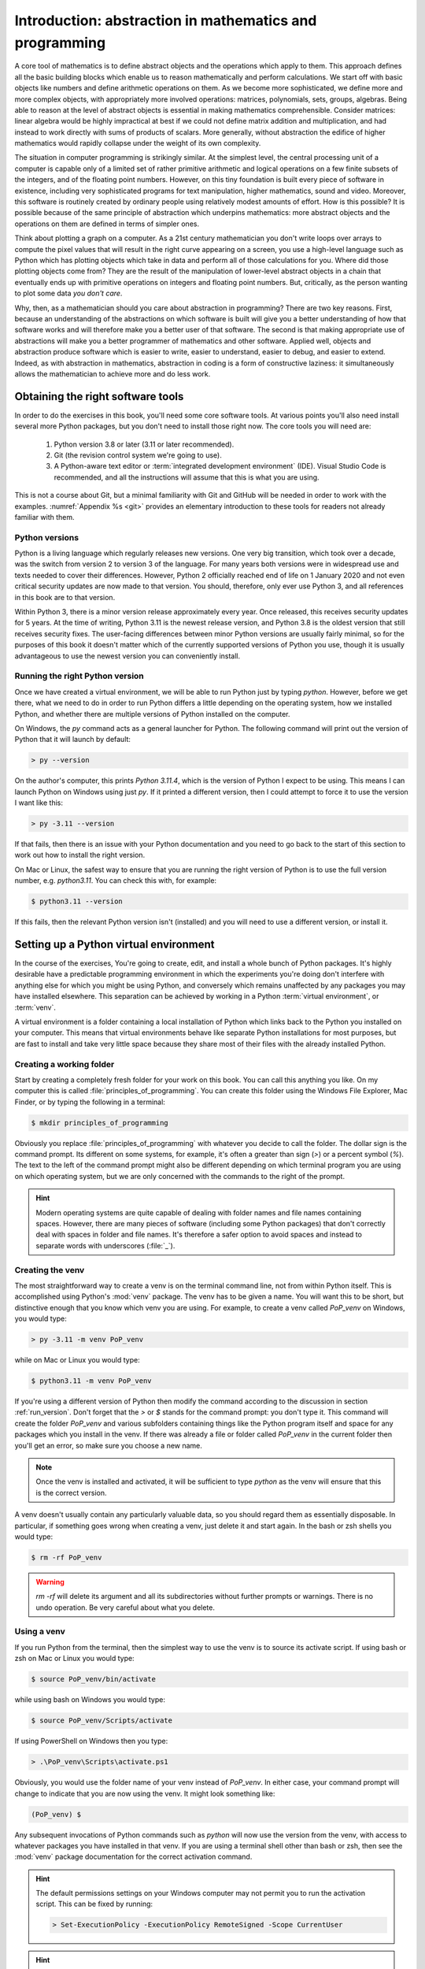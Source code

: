 .. _introduction:

Introduction: abstraction in mathematics and programming
========================================================

A core tool of mathematics is to define abstract objects and the
operations which apply to them. This approach defines all the basic
building blocks which enable us to reason mathematically and perform
calculations. We start off with basic objects like numbers and define
arithmetic operations on them. As we become more sophisticated, we
define more and more complex objects, with appropriately more involved
operations: matrices, polynomials, sets, groups, algebras. Being able
to reason at the level of abstract objects is essential in making
mathematics comprehensible. Consider matrices: linear algebra would be
highly impractical at best if we could not define matrix addition and
multiplication, and had instead to work directly with sums of products
of scalars. More generally, without abstraction the edifice of higher
mathematics would rapidly collapse under the weight of its own
complexity.

The situation in computer programming is strikingly similar. At the
simplest level, the central processing unit of a computer is capable
only of a limited set of rather primitive arithmetic and logical
operations on a few finite subsets of the integers, and of the
floating point numbers. However, on this tiny foundation is built
every piece of software in existence, including very sophisticated
programs for text manipulation, higher mathematics, sound and
video. Moreover, this software is routinely created by ordinary people
using relatively modest amounts of effort. How is this possible? It is
possible because of the same principle of abstraction which underpins
mathematics: more abstract objects and the operations on them are
defined in terms of simpler ones.

Think about plotting a graph on a computer. As a 21st century
mathematician you don't write loops over arrays to compute the pixel
values that will result in the right curve appearing on a screen, you
use a high-level language such as Python which has plotting objects
which take in data and perform all of those calculations for
you. Where did those plotting objects come from? They are the result
of the manipulation of lower-level abstract objects in a chain that
eventually ends up with primitive operations on integers and floating
point numbers. But, critically, as the person wanting to plot some
data *you don't care*.

Why, then, as a mathematician should you care about abstraction in
programming? There are two key reasons. First, because an
understanding of the abstractions on which software is built will give
you a better understanding of how that software works and will
therefore make you a better user of that software. The second is that
making appropriate use of abstractions will make you a better
programmer of mathematics and other software. Applied well, objects
and abstraction produce software which is easier to write, easier to
understand, easier to debug, and easier to extend. Indeed, as with
abstraction in mathematics, abstraction in coding is a form of
constructive laziness: it simultaneously allows the mathematician to
achieve more and do less work.

.. _tools:

Obtaining the right software tools
----------------------------------

In order to do the exercises in this book, you'll need some core software
tools. At various points you'll also need install several more Python packages,
but you don't need to install those right now. The core tools you will need
are:

    1. Python version 3.8 or later (3.11 or later recommended).
    2. Git (the revision control system we're going to use).
    3. A Python-aware text editor or :term:`integrated development
       environment` (IDE). Visual Studio Code is recommended, and all the
       instructions will assume that this is what you are using.

.. only:: book

    Installation instructions are the piece of information most liable to go
    rapidly out of date. Further, at the point at which you install software,
    you are essentially by definition seated at a computer with internet
    access. Rather than provide the install information here, this information
    is instead provided on the book website:

        `https://object-oriented-python.github.io/installation.html
        <https://object-oriented-python.github.io/installation.html>`__

.. only:: latex and not book

    Installation instructions are the piece of information most liable to go
    rapidly out of date. Further, at the point at which you install software,
    you are essentially by definition seated at a computer with internet
    access. Rather than provide the install information here, this information
    is instead provided on `the book website: 
    <https://object-oriented-python.github.io/installation.html>`__.

.. only:: html

    Installation instructions for these pieces of code are provided :doc:`on
    this page <installation>`.

This is not a course about Git, but a minimal familiarity with Git and GitHub
will be needed in order to work with the examples. :numref:`Appendix %s <git>`
provides an elementary introduction to these tools for readers not already
familiar with them.

Python versions
...............

Python is a living language which regularly releases new versions. One very big
transition, which took over a decade, was the switch from version 2 to version
3 of the language. For many years both versions were in widespread use and
texts needed to cover their differences. However, Python 2 officially reached
end of life on 1 January 2020 and not even critical security updates are now
made to that version. You should, therefore, only ever use Python 3, and all
references in this book are to that version. 

Within Python 3, there is a minor version release approximately every year.
Once released, this receives security updates for 5 years. At the time of
writing, Python 3.11 is the newest release version, and Python 3.8 is the
oldest version that still receives security fixes. The user-facing differences
between minor Python versions are usually fairly minimal, so for the purposes
of this book it doesn't matter which of the currently supported versions of
Python you use, though it is usually advantageous to use the newest version you
can conveniently install.

.. _run_version:

Running the right Python version
................................

Once we have created a virtual environment, we will be able to run Python just
by typing `python`. However, before we get there, what we need to do in order
to run Python differs a little depending on the operating system, how we
installed Python, and whether there are multiple versions of Python installed
on the computer. 

On Windows, the `py` command acts as a general launcher for Python. The
following command will print out the version of Python that it will launch by
default:

.. code-block:: console

    > py --version

On the author's computer, this prints `Python 3.11.4`, which is the version of
Python I expect to be using. This means I can launch Python on Windows using
just `py`. If it printed a different version, then I could attempt to force it
to use the version I want like this:

.. code-block:: console

    > py -3.11 --version

If that fails, then there is an issue with your Python documentation and you
need to go back to the start of this section to work out how to install the
right version.

On Mac or Linux, the safest way to ensure that you are running the right
version of Python is to use the full version number, e.g. `python3.11`. You can
check this with, for example:

.. code-block:: console

    $ python3.11 --version

If this fails, then the relevant Python version isn't (installed) and you will 
need to use a different version, or install it.

.. _create_venv:

Setting up a Python virtual environment
---------------------------------------

.. details:: Video: setting up your virtual environment.

    .. vimeo:: 486546635

    .. only:: html

        Imperial students can also `watch this video on Panopto <https://imperial.cloud.panopto.eu/Panopto/Pages/Viewer.aspx?id=d63e1c6e-18ff-48de-af03-ae1c00da3b3f>`__

In the course of the exercises, You're going to create, edit, and install a
whole bunch of Python packages. It's highly desirable have a predictable
programming environment in which the experiments you're doing don't interfere
with anything else for which you might be using Python, and conversely which
remains unaffected by any packages you may have installed elsewhere. This
separation can be achieved by working in a Python :term:`virtual
environment`, or :term:`venv`. 

A virtual environment is a folder containing a local installation of Python
which links back to the Python you installed on your computer. This means that
virtual environments behave like separate Python installations for most
purposes, but are fast to install and take very little space because they share
most of their files with the already installed Python.

.. _working_folder:

Creating a working folder
.........................

Start by creating a completely fresh folder for your work on this book. You can
call this anything you like. On my computer this is called
:file:`principles_of_programming`. You can create this folder using the
Windows File Explorer, Mac Finder, or by typing the following in a terminal:

.. code-block:: console

    $ mkdir principles_of_programming

Obviously you replace :file:`principles_of_programming` with whatever you
decide to call the folder. The dollar sign is the command prompt. Its different
on some systems, for example, it's often a greater than sign (`>`) or a percent
symbol (`%`). The text to the left of the command prompt might also be
different depending on which terminal program you are using on which operating
system, but we are only concerned with the commands to the right of the prompt.

.. hint::

    Modern operating systems are quite capable of dealing with folder names and
    file names containing spaces. However, there are many pieces of software
    (including some Python packages) that don't correctly deal with spaces in
    folder and file names. It's therefore a safer option to avoid spaces and
    instead to separate words with underscores (:file:`_`).

Creating the venv
.................

.. Now that we have our working folder, we will switch to doing everything in our
.. :term:`IDE`, so launch Visual Studio Code. Click on `Open...` in
.. the main window or in the `File` menu and select the folder you just created.
.. This will open a Visual Studio Code workspace in that folder. You will probably
.. be able to see a terminal window at the bottom of the screen. If it's not
.. there then open the `View` menu and select `Terminal` to make it appear.

The most straightforward way to create a venv is on the terminal
command line, not from within Python itself. This is accomplished
using Python's :mod:`venv` package. The venv has to be given a name. You will
want this to be short, but distinctive enough that you know which venv you are
using. For example, to create a venv
called `PoP_venv` on Windows, you would type:

.. code-block:: console

    > py -3.11 -m venv PoP_venv

while on Mac or Linux you would type:

.. code-block:: console

    $ python3.11 -m venv PoP_venv

If you're using a different version of Python then modify the command according
to the discussion in section :ref:`run_version`.
Don't forget that the `>` or `$` stands for the command prompt: you don't
type it. This command will create the folder `PoP_venv` and various
subfolders containing things like the Python program itself and space
for any packages which you install in the venv. If there was already a
file or folder called `PoP_venv` in the current folder then you'll get
an error, so make sure you choose a new name.

.. note::

    Once the venv is installed and activated, it will be
    sufficient to type `python` as the venv will ensure that this is the
    correct version.

A venv doesn't usually contain any particularly valuable data, so you
should regard them as essentially disposable. In particular, if
something goes wrong when creating a venv, just delete it and start
again. In the bash or zsh shells you would type:

.. code-block:: console

   $ rm -rf PoP_venv

.. warning::

   `rm -rf` will delete its argument and all its subdirectories
   without further prompts or warnings. There is no undo operation.
   Be very careful about what you delete.

.. _activate_venv:

Using a venv
............

If you run Python from the terminal, then the simplest way to use the
venv is to source its activate script. If using bash or zsh on Mac or
Linux you would type:

.. code-block:: console

    $ source PoP_venv/bin/activate

while using bash on Windows you would type:

.. code-block:: console

    $ source PoP_venv/Scripts/activate

If using PowerShell on Windows then you type:

.. code-block:: powershell

    > .\PoP_venv\Scripts\activate.ps1

Obviously, you would use the folder name of your venv instead of
`PoP_venv`. In either case, your command prompt will change to indicate
that you are now using the venv. It might look something like:

.. code-block:: console

   (PoP_venv) $

Any subsequent invocations of Python commands such as `python` will
now use the version from the venv, with access to whatever packages
you have installed in that venv. If you are using a terminal shell
other than bash or zsh, then see the :mod:`venv` package documentation
for the correct activation command.

.. hint::

    The default permissions settings on your Windows computer may not permit you
    to run the activation script. This can be fixed by running:

    .. code-block:: console

        > Set-ExecutionPolicy -ExecutionPolicy RemoteSigned -Scope CurrentUser

    .. only:: not book

        For further information, see :external:doc:`the official Python venv
        documentation <library/venv>`.

    .. only:: book

        For further information, see the official Python venv documentation.
        [#venv]_


.. hint::

    Venv activation is just for one terminal session. You need to activate the
    venv every time you open a new terminal, though if you are lucky then
    Visual Studio Code will notice the venv and activate it for you. If you
    find that Python can't find your packages or tests, then the first thing to
    check is whether you remembered to activate the venv.

Installing Python packages
--------------------------

Suppose we've created and activated a venv, and now there's a Python package
we'd like to have access to. Installation of Python packages is handled by the
Python package :doc:`Pip <pip:index>`, which you will usually find
pre-installed in your Python installation. Pip has many usage options, which
enable a large number of different installation configurations. However, for
most users most of the time, a few simple pip commands suffice. As with
venv creation, package installation is best accomplished from the
terminal and not from within Python itself. Don't forget to activate the venv!

.. _install-from-pypi:

Installing packages from PyPI
.............................

`PyPI <https://pypi.org>`__ is the Python Package Index. It is the
official download location for publicly released Python packages which
aren't themselves a part of the built-in :doc:`Python Standard Library
<python:library/index>`. Many important mathematical packages
including :mod:`numpy` and `sympy <https://www.sympy.org>`__ are
distributed from PyPI. Suppose your venv doesn't have :mod:`numpy`
installed and you need it. You would install it with the following
terminal command:

.. code-block:: console

   (PoP_venv) $ python -m pip install numpy

It is also possible to invoke pip directly using the command `pip3`,
but there are some circumstances where that might result in pip using
the wrong Python installation. The approach used here is safer.

Python packages may depend on other Python packages, so it's quite
likely that pip will install more packages than those you directly
asked for. This is necessary if those packages are to actually work.

Pip can also be used to upgrade a package to the latest version:

.. code-block:: console

   (PoP_venv) $ python -m pip install --upgrade numpy

Glossary
--------

.. glossary::
    :sorted:

    IDE
    integrated development environment
        A program designed to help a software developer write code. An IDE
        combines a text editor with features such as syntax highlighting and
        checking, debugging capabilities, revision control interfaces and
        inbuilt terminal windows.

    venv
    virtual environment
        A lightweight private Python installation with its own set of
        Python packages installed.



.. Exercises
.. ---------

.. This week's exercises are designed to ensure that you are set up with the core
.. tools that you will need for the rest of the module. Exceptionally, there is no
.. quiz this week as we haven't yet started with the substantive contents of the
.. module. Nonetheless, this week's exercises are an important baseline. Skipping
.. them is likely to result in you having to play catchup in the coming weeks.

.. .. proof:exercise::
    
..     Install Python using  the :doc:`FoNS Python installation instructions <fons:python>`.

.. .. proof:exercise::

..     Install Git and work through the entire Git, GitHub, and GitHub Classroom
..     tutorial on the :doc:`FoNS Git instructions webpage <fons:git>`.

.. .. proof:exercise::

..     Install Visual Studio Code using the :doc:`FoNS Visual Studio Code
..     installation instructions <fons:vscode>`.
    
.. .. proof:exercise::

..     With one or two friends from the class, follow the  
..     :ref:`Live Share instructions <vscode-liveshare>`. 
..     Ensure that each of you can start a Live Share session and have the other
..     successfully join, and that all of you can edit files.

.. only:: book

    .. rubric:: Footnotes

    .. [#venv] `https://docs.python.org/3/library/venv.html
        <https://docs.python.org/3/library/venv.html>`__ 
